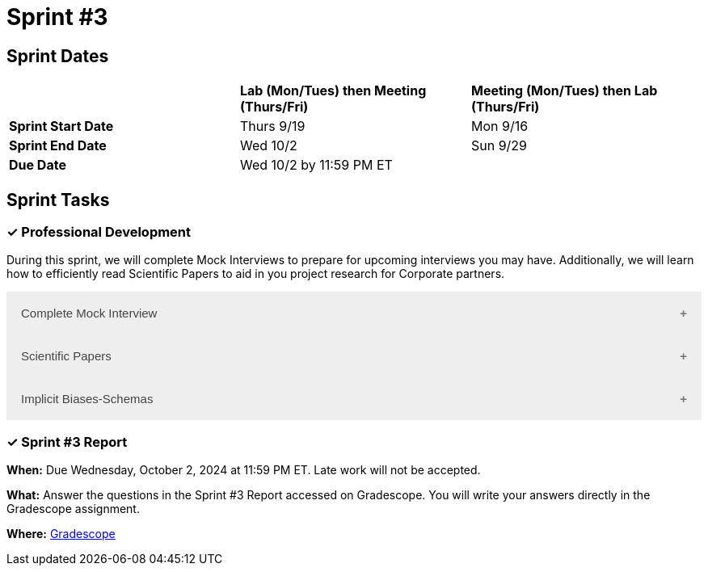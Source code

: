 = Sprint #3

== Sprint Dates

[cols="<.^1,^.^1,^.^1"]
|===

| |*Lab (Mon/Tues) then Meeting (Thurs/Fri)* |*Meeting (Mon/Tues) then Lab (Thurs/Fri)*

|*Sprint Start Date*
|Thurs 9/19
|Mon 9/16

|*Sprint End Date*
|Wed 10/2
|Sun 9/29

|*Due Date*
2+| Wed 10/2 by 11:59 PM ET

|===

== Sprint Tasks


=== &#10003; Professional Development 

During this sprint, we will complete Mock Interviews to prepare for upcoming interviews you may have. Additionally, we will learn how to efficiently read Scientific Papers to aid in you project research for Corporate partners.

++++
<html>
<head>
<meta name="viewport" content="width=device-width, initial-scale=1">
<style>
.accordion {
  background-color: #eee;
  color: #444;
  cursor: pointer;
  padding: 18px;
  width: 100%;
  border: none;
  text-align: left;
  outline: none;
  font-size: 15px;
  transition: 0.4s;
}

.active, .accordion:hover {
  background-color: #ccc;
}

.accordion:after {
  content: '\002B';
  color: #777;
  font-weight: bold;
  float: right;
  margin-left: 5px;
}

.active:after {
  content: "\2212";
}

.panel {
  padding: 0 18px;
  background-color: white;
  max-height: 0;
  overflow: hidden;
  transition: max-height 0.2s ease-out;
}
</style>
</head>
<body>

<button class="accordion">Complete Mock Interview</button>
<div class="panel">
  <div>
    <p><b>When: </b>Due Wednesday, September 25, 2024 at 11:59 PM ET. Late work will not be accepted.</p>
    <br>
  </div>
  <div>
    <p><b>What: </b>Review assignment 2 of <a href="https://the-examples-book.com/crp/students/resume_cv_interview">Resume and Complete Mock Interview Assignment</a> and write a reflection in "Sprint 3: Professional Development".</p>
    <br>
  </div>
  <div>
    <p><b>Where: </b>Complete the knowledge check for this professional development training on <a href="https://www.gradescope.com/">Gradescope</a> in the assignment "Sprint 3: Professional Development".</p>
    <br>
  </div>
  <div>
    <p><b>Why: </b>Mock interviews are important because they provide a valuable opportunity to practice and refine your interviewing skills in a low-stakes environment. Refining these skills will prepare you to crush your interview and secure your internship or job.</p>
    <br>
  </div>
</div>

<button class="accordion">Scientific Papers</button>
<div class="panel">
  <div>
    <p><b>When: </b>Due Wednesday, September 25, 2024 at 11:59 PM ET. Late work will not be accepted.</p>
    <br>
  </div>
  <div>
    <p><b>What: </b>Watch this video about <a href="https://www.youtube.com/watch?v=Gv5ku0eoY6k?t=11" target="_blank" rel="noopener noreferrer">How to Read a Scientific Paper</a> (stop at 7:30) and then fill out the reflection questions in Gradescope.</p>
    <br>
  </div>
  <div>
    <p><b>Where: </b>Complete the knowledge check for this professional development training on <a href="https://www.gradescope.com/">Gradescope</a> in the assignment "Sprint 3: Professional Development".</p>
    <br>
  </div>
  <div>
    <p><b>Why: </b>In Corporate Partners, often students spend the first few weeks of their project conducting literary analyses to get background information on their project. Learning how to read these texts efficiently and effectively will save you time and allow you to get the most out of the research.</p>
    <br>
  </div>
</div>

<button class="accordion">Implicit Biases-Schemas</button>
<div class="panel">
  <div>
    <p><b>When: </b>Due Wednesday, September 25, 2024 at 11:59 PM ET. Late work will not be accepted.</p>
    <br>
  </div>
  <div>
    <p><b>What: </b>Watch the following video <a href="https://www.youtube.com/watch?v=OQGIgohunVw&list=PLWG_vsmMJ2clEeGKVyrOIKlOYrjFnVKqa&index=2">Implicit Biases: Lesson #1 - Schemas</a> (3 minutes).</p>
    <br>
  </div>
  <div>
    <p><b>Where: </b>Complete the reflection for this professional development training on <a href="https://www.gradescope.com/">Gradescope</a> in the assignment "Sprint 3: Professional Development".</p>
    <br>
  </div>
  <div>
    <p><b>Why: </b>Schemas are crucial for efficiently processing everyday events, but they can also lead to unconscious biases. It is essential to understand and recognize the existence of these biases and implement strategies to mitigate their negative impacts.</p>
    <br>
  </div> 
</div>

<script>
var acc = document.getElementsByClassName("accordion");
var i;

for (i = 0; i < acc.length; i++) {
  acc[i].addEventListener("click", function() {
    this.classList.toggle("active");
    var panel = this.nextElementSibling;
    if (panel.style.maxHeight) {
      panel.style.maxHeight = null;
    } else {
      panel.style.maxHeight = panel.scrollHeight + "px";
    } 
  });
}
</script>

</body>
</html>
++++

=== &#10003; Sprint #3 Report 

*When:* Due Wednesday, October 2, 2024 at 11:59 PM ET. Late work will not be accepted. 

*What:* Answer the questions in the Sprint #3 Report accessed on Gradescope. You will write your answers directly in the Gradescope assignment.

*Where:* link:https://www.gradescope.com/[Gradescope] 
